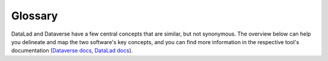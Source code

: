 ..  _glossary:

Glossary
========

DataLad and Dataverse have a few central concepts that are similar, but not synonymous.
The overview below can help you delineate and map the two software's key concepts, and you can find more information in the respective tool's documentation (`Dataverse docs <https://guides.dataverse.org/en/latest/user>`_, `DataLad docs <http://handbook.datalad.org/en/latest/>`_).


.. Glossary::

  Dataverse dataset
     Dataverse datasets contain digital files (research data, code, ...), amended with additional metadata. They typically live inside of dataverse collections.

  DataLad dataset
     DataLad datasets are joint Git/git-annex repositories that can version control digital files. The datalad-dataverse extension allows you to publish DataLad datasets as Dataverse datasets.

  Dataverse collection.
     A Dataverse collection (sometimes only referred to as "Dataverse") can contain other Dataverse collections or Dataverse datasets.

  DataLad superdataset
     A DataLad superdataset contains other DataLad datasets. This linkage can be arbitrarily deep.

  Dataverse linking
     Dataverse can link to other dataverses, or datasets in other collections.

  DataLad nesting
     DataLad datasets can be nested in one another in arbitrarily deep hierarchies of super- and subdatasets


